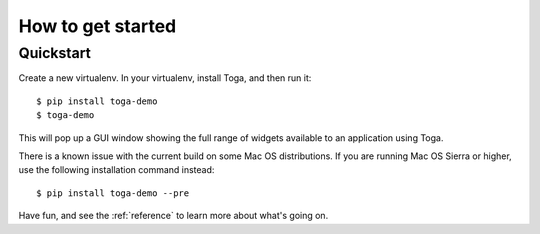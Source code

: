.. _get-started:

==================
How to get started
==================

..  note:

    If you're new to Toga, we recommend starting with the :ref:`tutorial`, which will
    take you step-by-step through your first steps and introduce you to the important
    concepts you need to become familiar with. If you prefer just to dive in, read on.

Quickstart
==========

Create a new virtualenv. In your virtualenv, install Toga, and then run it::

    $ pip install toga-demo
    $ toga-demo

This will pop up a GUI window showing the full range of widgets available
to an application using Toga.

There is a known issue with the current build on some Mac OS distributions. If you are
running Mac OS Sierra or higher, use the following installation command instead::

    $ pip install toga-demo --pre

Have fun, and see the :ref:`reference` to learn more about what's going on.

